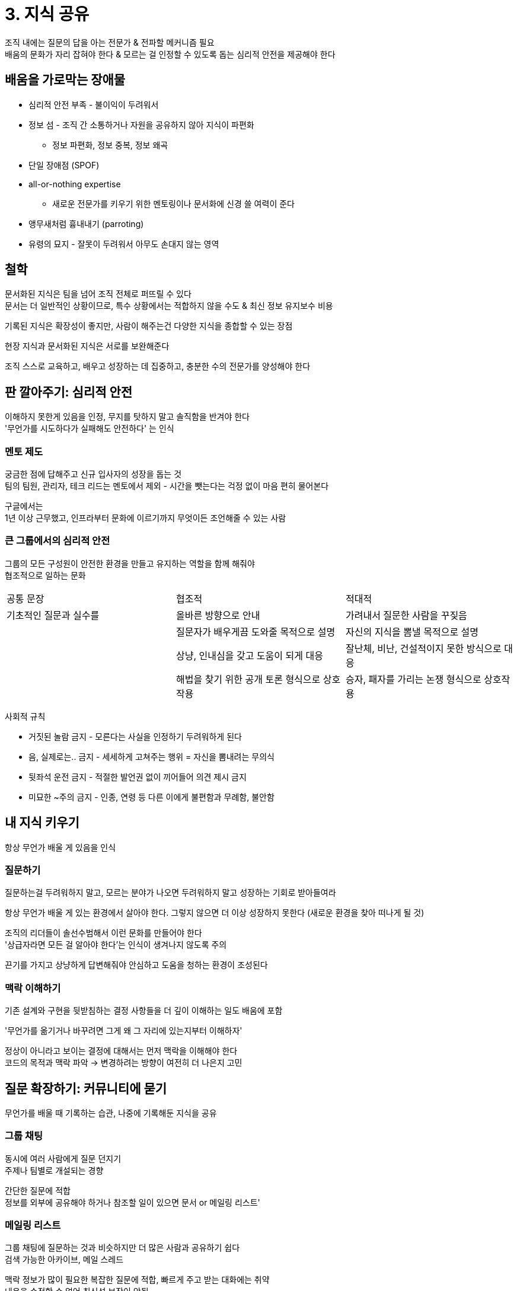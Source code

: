= 3. 지식 공유

조직 내에는 질문의 답을 아는 전문가 & 전파할 메커니즘 필요 +
배움의 문화가 자리 잡혀야 한다 & 모르는 걸 인정할 수 있도록 돕는 심리적 안전을 제공해야 한다

== 배움을 가로막는 장애물

* 심리적 안전 부족 - 불이익이 두려워서
* 정보 섬 - 조직 간 소통하거나 자원을 공유하지 않아 지식이 파편화
** 정보 파편화, 정보 중복, 정보 왜곡
* 단일 장애점 (SPOF)
* all-or-nothing expertise
** 새로운 전문가를 키우기 위한 멘토링이나 문서화에 신경 쓸 여력이 준다
* 앵무새처럼 흉내내기 (parroting)
* 유령의 묘지 - 잘못이 두려워서 아무도 손대지 않는 영역

== 철학

문서화된 지식은 팀을 넘어 조직 전체로 퍼뜨릴 수 있다 +
문서는 더 일반적인 상황이므로, 특수 상황에서는 적합하지 않을 수도 & 최신 정보 유지보수 비용

기록된 지식은 확장성이 좋지만, 사람이 해주는건 다양한 지식을 종합할 수 있는 장점

현장 지식과 문서화된 지식은 서로를 보완해준다

조직 스스로 교육하고, 배우고 성장하는 데 집중하고, 충분한 수의 전문가를 양성해야 한다

== 판 깔아주기: 심리적 안전

이해하지 못한게 있음을 인정, 무지를 탓하지 말고 솔직함을 반겨야 한다 +
'무언가를 시도하다가 실패해도 안전하다' 는 인식

=== 멘토 제도

궁금한 점에 답해주고 신규 입사자의 성장을 돕는 것 +
팀의 팀원, 관리자, 테크 리드는 멘토에서 제외 - 시간을 뺏는다는 걱정 없이 마음 편히 물어본다

구글에서는 +
1년 이상 근무했고, 인프라부터 문화에 이르기까지 무엇이든 조언해줄 수 있는 사람

=== 큰 그룹에서의 심리적 안전

그룹의 모든 구성원이 안전한 환경을 만들고 유지하는 역할을 함께 해줘야 +
협조적으로 일하는 문화

[cols="1,1,1"]
|===
|공통 문장 |협조적 |적대적
|기초적인 질문과 실수를 |올바른 방향으로 안내 |가려내서 질문한 사람을 꾸짖음
| |질문자가 배우게끔 도와줄 목적으로 설명 |자신의 지식을 뽐낼 목적으로 설명
| |상냥, 인내심을 갖고 도움이 되게 대응 |잘난체, 비난, 건설적이지 못한 방식으로 대응
| |해법을 찾기 위한 공개 토론 형식으로 상호작용 |승자, 패자를 가리는 논쟁 형식으로 상호작용
|===

사회적 규칙

* 거짓된 놀람 금지 - 모른다는 사실을 인정하기 두려워하게 된다
* 음, 실제로는.. 금지 - 세세하게 고쳐주는 행위 = 자신을 뽐내려는 무의식
* 뒷좌석 운전 금지 - 적절한 발언권 없이 끼어들어 의견 제시 금지
* 미묘한 ~주의 금지 - 인종, 연령 등 다른 이에게 불편함과 무례함, 불안함

== 내 지식 키우기

항상 무언가 배울 게 있음을 인식

=== 질문하기

질문하는걸 두려워하지 말고, 모르는 분야가 나오면 두려워하지 말고 성장하는 기회로 받아들여라

항상 무언가 배울 게 있는 환경에서 살아야 한다. 그렇지 않으면 더 이상 성장하지 못한다 (새로운 환경을 찾아 떠나게 될 것)

조직의 리더들이 솔선수범해서 이런 문화를 만들어야 한다 +
'상급자라면 모든 걸 알아야 한다'는 인식이 생겨나지 않도록 주의

끈기를 가지고 상냥하게 답변해줘야 안심하고 도움을 청하는 환경이 조성된다

=== 맥락 이해하기

기존 설계와 구현을 뒷받침하는 결정 사항들을 더 깊이 이해하는 일도 배움에 포함

'무언가를 옮기거나 바꾸려면 그게 왜 그 자리에 있는지부터 이해하자'

정상이 아니라고 보이는 결정에 대해서는 먼저 맥락을 이해해야 한다 +
코드의 목적과 맥락 파악 -> 변경하려는 방향이 여전히 더 나은지 고민

== 질문 확장하기: 커뮤니티에 묻기

무언가를 배울 때 기록하는 습관, 나중에 기록해둔 지식을 공유

=== 그룹 채팅

동시에 여러 사람에게 질문 던지기 +
주제나 팀별로 개설되는 경향

간단한 질문에 적합 +
정보를 외부에 공유해야 하거나 참조할 일이 있으면 문서 or 메일링 리스트'

=== 메일링 리스트

그룹 채팅에 질문하는 것과 비슷하지만 더 많은 사람과 공유하기 쉽다 +
검색 가능한 아카이브, 메일 스레드

맥락 정보가 많이 필요한 복잡한 질문에 적합, 빠르게 주고 받는 대화에는 취약 +
내용을 수정할 수 없어 최신성 보장이 안됨

=== YAQS: 질의응답 플랫폼

== 지식 확장하기: 누구나 가르칠 게 있다

=== 오피스 아워

누군가가 특정 주제에 관한 질문에 답해줄 목적으로 시간을 비워 둔 정기적인 이벤트 +
(비효율 때문에 거의 활용하지 않음)

전문가와 직접 대면할 기회 제공 +
문제가 불명확하여 어떻게 질문해야 할지 모를 때 or 문서화되지 않은 특수한 문제에 맞닥뜨렸을 때

=== 기술 강연 (tech talk) 과 수업 (class)

engEDU (Engineering Education), g2g (Googler2Googler)

기술 강연 - 연사가 청중에게 직접 강의하는 형태로 진행 +
수업 - 강의도 있지만 실습이 있는 경우가 많아 참석자들이 더 적극적으롳 참여해야 한다 (비용이 많이 들어 가장 중요하거나 어려운 주제)

수업의 효과를 극대화하는 조건

* 자주 오해를 일으킬 정도로 복잡한 주제
* 비교적 안정적인 주제 - 내용이 자주 바뀐다면 다른 공유 형태
* 질문에 답해줄 교사가 있어야 효과가 큰 주제
* 정기적으로 개설해도 될 만큼 수요가 많아야

=== 문서자료

무언가를 배우도록 돕는 기록된 지식

새로운 문서자료를 작성하거나 기존 문서자료를 기여할 기회 포착

* 문서 자료 갱신하기 - 막 배운 순간
** Getting Started, 실수/빠진 부분
* 새로운 문서자료 작성하기
** 새로운 개발 흐름을 만들어냈다면, 단계를 설명하는 문서자료 작성
** 피드백 - 버그 리포트 제줄, 댓글 작성 등
* 문서화 촉진하기
** 문서자료에 담긴 정보 - 기본으로 참고해야 하 ㄹ표준
** 팀 외부로 확산

=== 코드

코드 문서화 - 라이브러리를 이용자 & 유지보수하는 사람들에게도 큰 혜택 +
주석은 지식을 미래로 전달

== 조직의 지식 확장하기

=== 지식 공유 문화 일구기

==== 존중

지식을 공유할 때는 상냥함과 존중을 담아야 한다

[quote]
리더는 주변 사람들을 성장시키고, 팀의 심리적 안전을 개선하고, 팀워크와 협업 문화를 조성하고, 팀 내 긴장을 해소하고, 구글 문화의 가치를 설정하며, 구글을 더 활기차고 신나는 일터로 가꿔야 합니다

==== 보상과 인정

조직에서 어떤 가치를 추구할지 정하면, 그 가치를 강화하는 일에 적극적으로 보상해야 한다

칭찬보다는 확실한 보상에서 동기를 얻는다

높이 올라설수록 영향력이 중요해짐, 더 많이 요구

* 주니어 직원들의 멘토 - 기술적 성장 & 미래의 리더로 육성
* 코딩, 설계 리뷰, 엔지니어링 교육과 개발, 전문 분야와 관련하여 여러 활동을 통해 구글의 소프트웨어 커뮤니티를 지탱하고 발전시킴

동료 상여, 쿠도스 - 동료를 인정해준다

=== 표준 정보 소스 구축하기

회사 차원의 중앙집중적 정보 원천, 전문가의 지식을 표준화하고 전파하는 수단

조직 차원에서 합의한 내용을 제공, 해당 분야 전문가들이 적극적으로 관리하고 감독해야 한다 +
복잡한 주제일수록 소유자를 명확히 해야

==== 개발자 강드

코딩 스타일 가이드, 공식 소프트웨어 엔지니어링 모범 사례, 코드 리뷰 가이드, 테스트 가이드, 금주의 팁 (TotW)

==== go/ 링크

구글 내에서 쓰는 URL 단축 서비스 +
go/python - 구글의 파이썬 개발자 가이드

* 아주 짧아서 공유가 쉽다
* 실제 URL 이 바뀌어도 go/ 링크는 바뀌지 않음 - 옮길 때 대상 URL 만 변경

==== 코드랩

엔지니어에게 새로운 개념이나 프로세스를 가르치는 실습현 튜토리얼

==== 정적 분석

검사 로직을 자동화할 수 있는 모범 사례들을 공유하는 강력한 수단

=== 소외되지 않기

==== 뉴스레터

업무에 꼭 필요하지는 않지만 엔지니어들이 관심을 가질만한 정보를 유통하는 괜찮은 수단

==== 커뮤니티

== 가독성 제도 (readability): 코드 리뷰를 통한 표준 멘토 제도

프로그래밍 언어 모범 사례를 전파하기 위한 구글 전사 차원의 '표준 멘토링 프로세스'

모범 사례를 가르치고, 어떤 공유 인프라를 활용할 수 있으며, 구글에서의 코드 작성이란 어떤 것인지

=== 가독성 인증 프로세스란?

모든 changelist 는 가독성 승인을 얻어야 한다 +
해당 언어의 가독성 자걱증을 가진 누군가가 해당 CL 을 승인했다는 표시

언어별 가독성 자격증 - '특정 프로그래밍 언어를 사용하여 구글의 모범 사례와 코딩 스타일에 맞는 명확하고 관용적이고 유지보수하기 쉬운 코드를 일관되게 작성하는 사람' +
1~2%

중요한 멘토링 수단 + 협업 수단

표준화와 개인화가 융합된 방식의 지식 확장 수단

=== 가독성 인증 프로세스를 두는 이유

모든 엔지니어는 다른 팀의 코드에서 풍부한 지식을 얻음

문서로 정리된 모범 사례들 -> 코드가 따라야 할 일관된 표준 제공 +
가독성 제도는 이 표준들을 시행하고 전파하는 메커니즘

현장 지식 이상을 전달한다는 매우 큰 장점

단점으로는 비용이 저렴하지 않다

* 자격증이 없는 팀에는 부담 - 리뷰어를 팀 외부에서 찾아야
* 검토를 받아야 하는 작성자 - 리뷰를 한 차레 더
* 확장성이 떨어진다 - 인간 리뷰어에 의존하여 진행

들이는 비용에 비해 얻어지는 이익이 더 많은가

엔지니어링 속도에 긍정적인 영향을 준다 - CL 검토 시간이 훨신 짧음, 코드 품질에 대한 만족도가 높음
